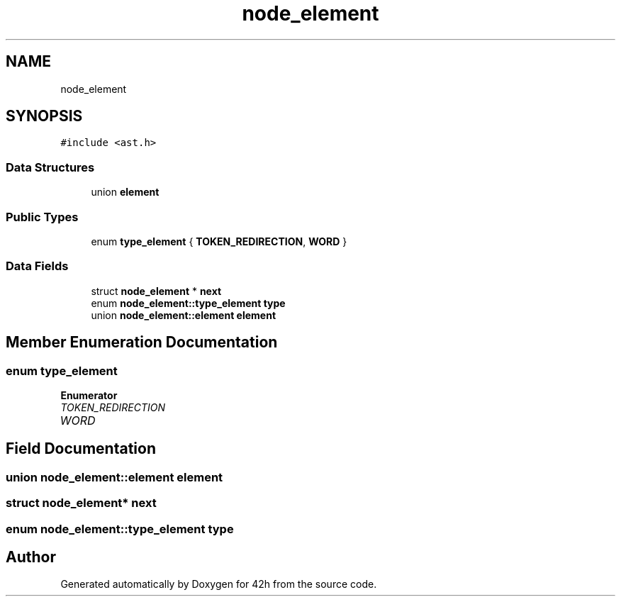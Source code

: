.TH "node_element" 3 "Mon May 25 2020" "Version v0.1" "42h" \" -*- nroff -*-
.ad l
.nh
.SH NAME
node_element
.SH SYNOPSIS
.br
.PP
.PP
\fC#include <ast\&.h>\fP
.SS "Data Structures"

.in +1c
.ti -1c
.RI "union \fBelement\fP"
.br
.in -1c
.SS "Public Types"

.in +1c
.ti -1c
.RI "enum \fBtype_element\fP { \fBTOKEN_REDIRECTION\fP, \fBWORD\fP }"
.br
.in -1c
.SS "Data Fields"

.in +1c
.ti -1c
.RI "struct \fBnode_element\fP * \fBnext\fP"
.br
.ti -1c
.RI "enum \fBnode_element::type_element\fP \fBtype\fP"
.br
.ti -1c
.RI "union \fBnode_element::element\fP \fBelement\fP"
.br
.in -1c
.SH "Member Enumeration Documentation"
.PP 
.SS "enum \fBtype_element\fP"

.PP
\fBEnumerator\fP
.in +1c
.TP
\fB\fITOKEN_REDIRECTION \fP\fP
.TP
\fB\fIWORD \fP\fP
.SH "Field Documentation"
.PP 
.SS "union \fBnode_element::element\fP  \fBelement\fP"

.SS "struct \fBnode_element\fP* next"

.SS "enum \fBnode_element::type_element\fP  type"


.SH "Author"
.PP 
Generated automatically by Doxygen for 42h from the source code\&.
